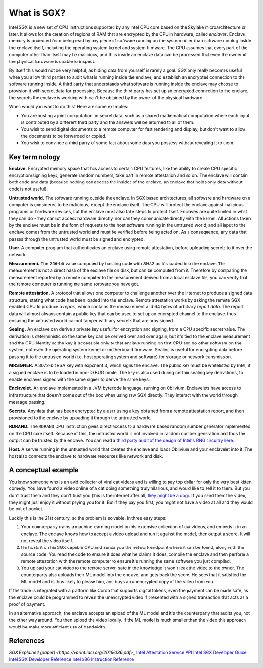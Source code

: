 What is SGX?
############

Intel SGX is a new set of CPU instructions supported by any Intel CPU core based on the Skylake microarchitecture or
later. It allows for the creation of regions of RAM that are encrypted by the CPU in hardware, called *enclaves*.
Enclave memory is protected from being read by any piece of software running on the system other than software
running inside the enclave itself, including the operating system kernel and system firmware. The CPU assumes that
every part of the computer other than itself may be malicious, and thus inside an enclave data can be processed
that even the owner of the physical hardware is unable to inspect.

By itself this would not be very helpful, as hiding data from yourself is rarely a goal. SGX only really becomes useful when
you allow third parties to audit what is running inside the enclave, and establish an encrypted connection to the software
running inside. A third party that understands what software is running inside the enclave may choose to provision it
with secret data for processing. Because the third party has set up an encrypted connection to the enclave, the secrets
the enclave is working with can't be obtained by the owner of the physical hardware.

When would you want to do this? Here are some examples:

* You are hosting a joint computation on secret data, such as a shared mathematical computation where each input is
  contributed by a different third party and the answers will be returned to all of them.
* You wish to send digital documents to a remote computer for fast rendering and display, but don't want to allow the
  documents to be forwarded or copied.
* You wish to convince a third party of some fact about some data you possess without revealing it to them.

Key terminology
---------------

**Enclave.** Encrypted memory space that has access to certain CPU features, like the ability to create CPU specific
encryption/signing keys, generate random numbers, take part in remote attestation and so on. The enclave will contain
both code and data (because nothing can access the insides of the enclave, an enclave that holds only data without code
is not useful).

**Untrusted world.** The software running outside the enclave. In SGX based architectures, all software and hardware
on a computer is considered to be malicious, except the enclave itself. The CPU will protect the enclave against malicious
programs or hardware devices, but the enclave must also take steps to protect itself. Enclaves are quite limited in what
they can do - they cannot access hardware directly, nor can they communicate directly with the kernel. All actions
taken by the enclave must be in the form of requests to the host software running in the untrusted world, and all
input to the enclave comes from the untrusted world and must be verified before being acted on. As a consequence, any
data that passes through the untrusted world must be signed and encrypted.

**User.** A computer program that authenticates an enclave using remote attestation, before uploading secrets to it
over the network.

**Measurement.** The 256-bit value computed by hashing code with SHA2 as it's loaded into the enclave. The measurement
is not a direct hash of the enclave file on disk, but can be computed from it. Therefore by comparing the measurement
reported by a remote computer to the measurement derived from a local enclave file, you can verify that the remote
computer is running the same software you have got.

**Remote attestation.** A protocol that allows one computer to challenge another over the internet to produce a signed
data structure, stating what code has been loaded into the enclave. Remote attestation works by asking the remote
SGX enabled CPU to produce a *report*, which contains the measurement and 64 bytes of arbitrary *report data*. The
report data will almost always contain a public key that can be used to set up an encrypted channel to the enclave,
thus ensuring the untrusted world cannot tamper with any secrets that are provisioned.

**Sealing.** An enclave can derive a private key useful for encryption and signing, from a CPU specific secret value.
The derivation is deterministic so the same key can be derived over and over again, but it's tied to the enclave
measurement and the CPU identity so the key is accessible only to that enclave running on that CPU and no other software
on the system, not even the operating system kernel or motherboard firmware. Sealing is useful for encrypting data
before passing it to the untrusted world (i.e. host operating system and software) for storage or network transmission.

**MRSIGNER.** A 3072-bit RSA key with exponent 3, which signs the enclave. The public key must be whitelisted by Intel,
if a signed enclave is to be loaded in non-DEBUG mode. The key is also used during certain sealing key derivations, to
enable enclaves signed with the same signer to derive the same keys.

**Enclavelet.** An enclave implemented in a JVM bytecode language, running on Oblivium. Enclavelets have access to
infrastructure that doesn't come out of the box when using raw SGX directly. They interact with the world through
message passing.

**Secrets.** Any data that has been encrypted by a user using a key obtained from a remote attestation report, and
then provisioned to the enclave by uploading it through the untrusted world.

**RDRAND.** The ``RDRAND`` CPU instruction gives direct access to a hardware based random number generator implemented on the
CPU core itself. Because of this, the untrusted world is not involved in random number generation and thus the output
can be trusted by the enclave. You can read a `third party audit of the design of Intel's RNG circuitry here <_static/Intel_TRNG_Report_20120312.pdf>`_.

**Host.** A server running in the untrusted world that creates the enclave and loads Oblivium and your enclavelet into it.
The host also connects the enclave to hardware resources like network and disk.

A conceptual example
--------------------

You know someone who is an avid collector of viral cat videos and is willing to pay top dollar for only the very
best kitten comedy. You have found a video online of a cat doing something truly hilarious, and would like to sell
it to them. But you don't trust them and they don't trust you (this is the internet after all,
`they might be a dog <https://en.wikipedia.org/wiki/On_the_Internet%2C_nobody_knows_you're_a_dog>`_).
If you send them the video, they might just enjoy it without paying you for it. But if they pay you first, you might
not have a video at all and they would be out of pocket.

Luckily this is the 21st century, so the problem is solvable. In three easy steps:

1. Your counterparty trains a machine learning model on his extensive collection of cat videos, and embeds it in an
   enclave. The enclave knows how to accept a video upload and run it against the model, then output a score. It will
   not reveal the video itself.
2. He hosts it on his SGX capable CPU and sends you the network endpoint where it can be found, along with the source
   code. You read the code to ensure it does what he claims it does, compile the enclave and then perform a remote attestation
   with the remote computer to ensure it's running the same software you just compiled.
3. You upload your cat video to the remote server, safe in the knowledge it won't leak the video to the owner. The
   counterparty also uploads their ML model into the enclave, and gets back the score. He sees that it satisfied the
   ML model and is thus likely to please him, and buys an unencrypted copy of the video from you.

If the trade is integrated with a platform like Corda that supports digital tokens, even the payment can be made safe,
as the enclave could be programmed to reveal the unencrypted video if presented with a signed transaction that acts as a
proof of payment.

In an alternative approach, the enclave accepts an upload of the ML model and it's the counterparty that audits you,
not the other way around. You then upload the video locally. If the ML model is much smaller than the video this
approach would be make more efficient use of bandwidth.

References
----------

`SGX Explained (paper) <https://eprint.iacr.org/2016/086.pdf>_`
`Intel Attestation Service API <https://software.intel.com/sites/default/files/managed/7e/3b/ias-api-spec.pdf>`_
`Intel SGX Developer Guide <https://download.01.org/intel-sgx/linux-2.4/docs/Intel_SGX_Developer_Guide.pdf>`_
`Intel SGX Developer Reference <https://download.01.org/intel-sgx/linux-2.4/docs/Intel_SGX_Developer_Reference_Linux_2.4_Open_Source.pdf>`_
`Intel x86 Instruction Reference <https://www.intel.co.uk/content/dam/www/public/us/en/documents/manuals/64-ia-32-architectures-software-developer-manual-325462.pdf>`_
